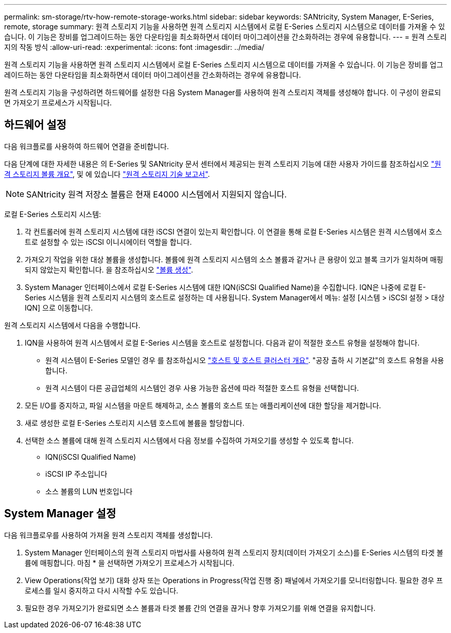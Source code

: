 ---
permalink: sm-storage/rtv-how-remote-storage-works.html 
sidebar: sidebar 
keywords: SANtricity, System Manager, E-Series, remote, storage 
summary: 원격 스토리지 기능을 사용하면 원격 스토리지 시스템에서 로컬 E-Series 스토리지 시스템으로 데이터를 가져올 수 있습니다. 이 기능은 장비를 업그레이드하는 동안 다운타임을 최소화하면서 데이터 마이그레이션을 간소화하려는 경우에 유용합니다. 
---
= 원격 스토리지의 작동 방식
:allow-uri-read: 
:experimental: 
:icons: font
:imagesdir: ../media/


[role="lead"]
원격 스토리지 기능을 사용하면 원격 스토리지 시스템에서 로컬 E-Series 스토리지 시스템으로 데이터를 가져올 수 있습니다. 이 기능은 장비를 업그레이드하는 동안 다운타임을 최소화하면서 데이터 마이그레이션을 간소화하려는 경우에 유용합니다.

원격 스토리지 기능을 구성하려면 하드웨어를 설정한 다음 System Manager를 사용하여 원격 스토리지 객체를 생성해야 합니다. 이 구성이 완료되면 가져오기 프로세스가 시작됩니다.



== 하드웨어 설정

다음 워크플로를 사용하여 하드웨어 연결을 준비합니다.

다음 단계에 대한 자세한 내용은 의 E-Series 및 SANtricity 문서 센터에서 제공되는 원격 스토리지 기능에 대한 사용자 가이드를 참조하십시오 https://docs.netapp.com/us-en/e-series/remote-storage-volumes/index.html["원격 스토리지 볼륨 개요"^], 및 에 있습니다 https://www.netapp.com/pdf.html?item=/media/28697-tr-4893-deploy.pdf["원격 스토리지 기술 보고서"^].


NOTE: SANtricity 원격 저장소 볼륨은 현재 E4000 시스템에서 지원되지 않습니다.

로컬 E-Series 스토리지 시스템:

. 각 컨트롤러에 원격 스토리지 시스템에 대한 iSCSI 연결이 있는지 확인합니다. 이 연결을 통해 로컬 E-Series 시스템은 원격 시스템에서 호스트로 설정할 수 있는 iSCSI 이니시에이터 역할을 합니다.
. 가져오기 작업을 위한 대상 볼륨을 생성합니다. 볼륨에 원격 스토리지 시스템의 소스 볼륨과 같거나 큰 용량이 있고 블록 크기가 일치하며 매핑되지 않았는지 확인합니다. 을 참조하십시오 link:create-volumes.html["볼륨 생성"].
. System Manager 인터페이스에서 로컬 E-Series 시스템에 대한 IQN(iSCSI Qualified Name)을 수집합니다. IQN은 나중에 로컬 E-Series 시스템을 원격 스토리지 시스템의 호스트로 설정하는 데 사용됩니다. System Manager에서 메뉴: 설정 [시스템 > iSCSI 설정 > 대상 IQN] 으로 이동합니다.


원격 스토리지 시스템에서 다음을 수행합니다.

. IQN을 사용하여 원격 시스템에서 로컬 E-Series 시스템을 호스트로 설정합니다. 다음과 같이 적절한 호스트 유형을 설정해야 합니다.
+
** 원격 시스템이 E-Series 모델인 경우 를 참조하십시오 link:overview-hosts.html["호스트 및 호스트 클러스터 개요"]. "공장 출하 시 기본값"의 호스트 유형을 사용합니다.
** 원격 시스템이 다른 공급업체의 시스템인 경우 사용 가능한 옵션에 따라 적절한 호스트 유형을 선택합니다.


. 모든 I/O를 중지하고, 파일 시스템을 마운트 해제하고, 소스 볼륨의 호스트 또는 애플리케이션에 대한 할당을 제거합니다.
. 새로 생성한 로컬 E-Series 스토리지 시스템 호스트에 볼륨을 할당합니다.
. 선택한 소스 볼륨에 대해 원격 스토리지 시스템에서 다음 정보를 수집하여 가져오기를 생성할 수 있도록 합니다.
+
** IQN(iSCSI Qualified Name)
** iSCSI IP 주소입니다
** 소스 볼륨의 LUN 번호입니다






== System Manager 설정

다음 워크플로우를 사용하여 가져올 원격 스토리지 객체를 생성합니다.

. System Manager 인터페이스의 원격 스토리지 마법사를 사용하여 원격 스토리지 장치(데이터 가져오기 소스)를 E-Series 시스템의 타겟 볼륨에 매핑합니다. 마침 * 을 선택하면 가져오기 프로세스가 시작됩니다.
. View Operations(작업 보기) 대화 상자 또는 Operations in Progress(작업 진행 중) 패널에서 가져오기를 모니터링합니다. 필요한 경우 프로세스를 일시 중지하고 다시 시작할 수도 있습니다.
. 필요한 경우 가져오기가 완료되면 소스 볼륨과 타겟 볼륨 간의 연결을 끊거나 향후 가져오기를 위해 연결을 유지합니다.

